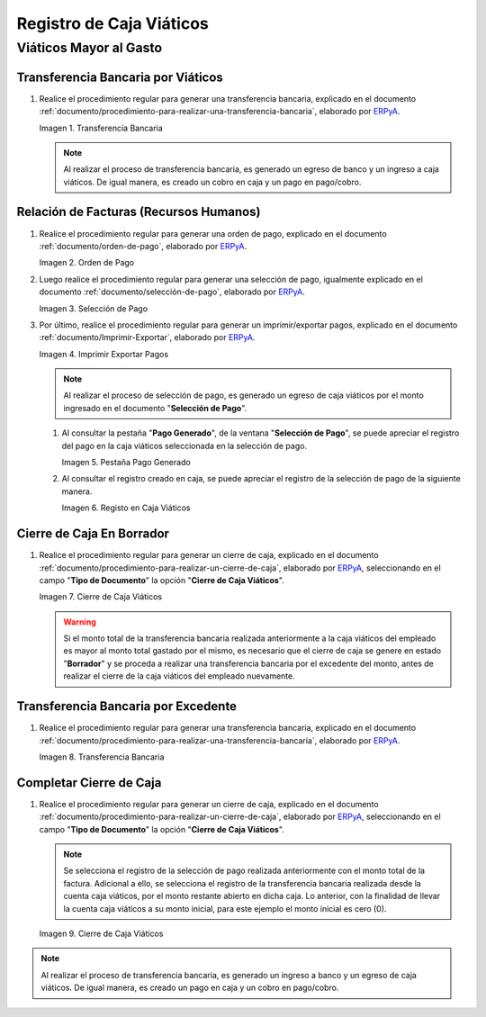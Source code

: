 .. _ERPyA: http://erpya.com
.. |Transferencia Bancaria| image:: resources/bank-transfer.png
.. |Primer Cierre de Caja Viáticos| image:: resources/cash-closing.png
.. |Orden de Pago| image:: resources/per-diem-cash-payment-order.png
.. |Selección de Pago| image:: resources/selection-of-per-diem-cash-payment.png
.. |Imprimir Exportar Pagos| image:: resources/print-export-per-diem-cash-payments.png
.. |Pestaña Pago Generado| image:: resources/payment-generated-tab-of-the-payment-selection-window.png
.. |Registo en Caja Viáticos| image:: resources/check-registration-in-per-diem-box.png
.. |Transferencia Bancaria por Restante de Viáticos| image:: resources/bank-transfer-for-remainder-of-viaticos.png
.. |Último Cierre de Caja Viáticos| image:: resources/closing-cash-box.png
.. _documento/caja-viaticos:

**Registro de Caja Viáticos**
==============================

**Viáticos Mayor al Gasto**
---------------------------

**Transferencia Bancaria por Viáticos**
***************************************

#. Realice el procedimiento regular para generar una transferencia bancaria, explicado en el documento :ref:`documento/procedimiento-para-realizar-una-transferencia-bancaria`, elaborado por `ERPyA`_.

   |Transferencia Bancaria|

   Imagen 1. Transferencia Bancaria

   .. note::

      Al realizar el proceso de transferencia bancaria, es generado un egreso de banco y un ingreso a caja viáticos. De igual manera, es creado un cobro en caja y un pago en pago/cobro.

**Relación de Facturas (Recursos Humanos)**
*******************************************

#. Realice el procedimiento regular para generar una orden de pago, explicado en el documento :ref:`documento/orden-de-pago`, elaborado por `ERPyA`_.

   |Orden de Pago|

   Imagen 2. Orden de Pago

#. Luego realice el procedimiento regular para generar una selección de pago, igualmente explicado en el documento :ref:`documento/selección-de-pago`, elaborado por `ERPyA`_.

   |Selección de Pago|

   Imagen 3. Selección de Pago

#. Por último, realice el procedimiento regular para generar un imprimir/exportar pagos, explicado en el documento :ref:`documento/Imprimir-Exportar`, elaborado por `ERPyA`_.

   |Imprimir Exportar Pagos|

   Imagen 4. Imprimir Exportar Pagos

   .. note::

      Al realizar el proceso de selección de pago, es generado un egreso de caja viáticos por el monto ingresado en el documento "**Selección de Pago**".

   #. Al consultar la pestaña "**Pago Generado**", de la ventana "**Selección de Pago**", se puede apreciar el registro del pago en la caja viáticos seleccionada en la selección de pago.

      |Pestaña Pago Generado|
      
      Imagen 5. Pestaña Pago Generado

   #. Al consultar el registro creado en caja, se puede apreciar el registro de la selección de pago de la siguiente manera.

      |Registo en Caja Viáticos|

      Imagen 6. Registo en Caja Viáticos

**Cierre de Caja En Borrador**
******************************

#. Realice el procedimiento regular para generar un cierre de caja, explicado en el documento :ref:`documento/procedimiento-para-realizar-un-cierre-de-caja`, elaborado por `ERPyA`_, seleccionando en el campo "**Tipo de Documento**" la opción "**Cierre de Caja Viáticos**".

   |Primer Cierre de Caja Viáticos|

   Imagen 7. Cierre de Caja Viáticos

   .. warning::

      Si el monto total de la transferencia bancaria realizada anteriormente a la caja viáticos del empleado es mayor al monto total gastado por el mismo, es necesario que el cierre de caja se genere en estado "**Borrador**" y se proceda a realizar una transferencia bancaria por el excedente del monto, antes de realizar el cierre de la caja viáticos del empleado nuevamente. 

**Transferencia Bancaria por Excedente**
****************************************

#. Realice el procedimiento regular para generar una transferencia bancaria, explicado en el documento :ref:`documento/procedimiento-para-realizar-una-transferencia-bancaria`, elaborado por `ERPyA`_.

   |Transferencia Bancaria por Restante de Viáticos|

   Imagen 8. Transferencia Bancaria

**Completar Cierre de Caja**
****************************

#. Realice el procedimiento regular para generar un cierre de caja, explicado en el documento :ref:`documento/procedimiento-para-realizar-un-cierre-de-caja`, elaborado por `ERPyA`_, seleccionando en el campo "**Tipo de Documento**" la opción "**Cierre de Caja Viáticos**".

   .. note::
         
      Se selecciona el registro de la selección de pago realizada anteriormente con el monto total de la factura. Adicional a ello, se selecciona el registro de la transferencia bancaria realizada desde la cuenta caja viáticos, por el monto restante abierto en dicha caja. Lo anterior, con la finalidad de llevar la cuenta caja viáticos a su monto inicial, para este ejemplo el monto inicial es cero (0).

   |Último Cierre de Caja Viáticos|

   Imagen 9. Cierre de Caja Viáticos

.. note::

   Al realizar el proceso de transferencia bancaria, es generado un ingreso a banco y un egreso de caja viáticos. De igual manera, es creado un pago en caja y un cobro en pago/cobro.

